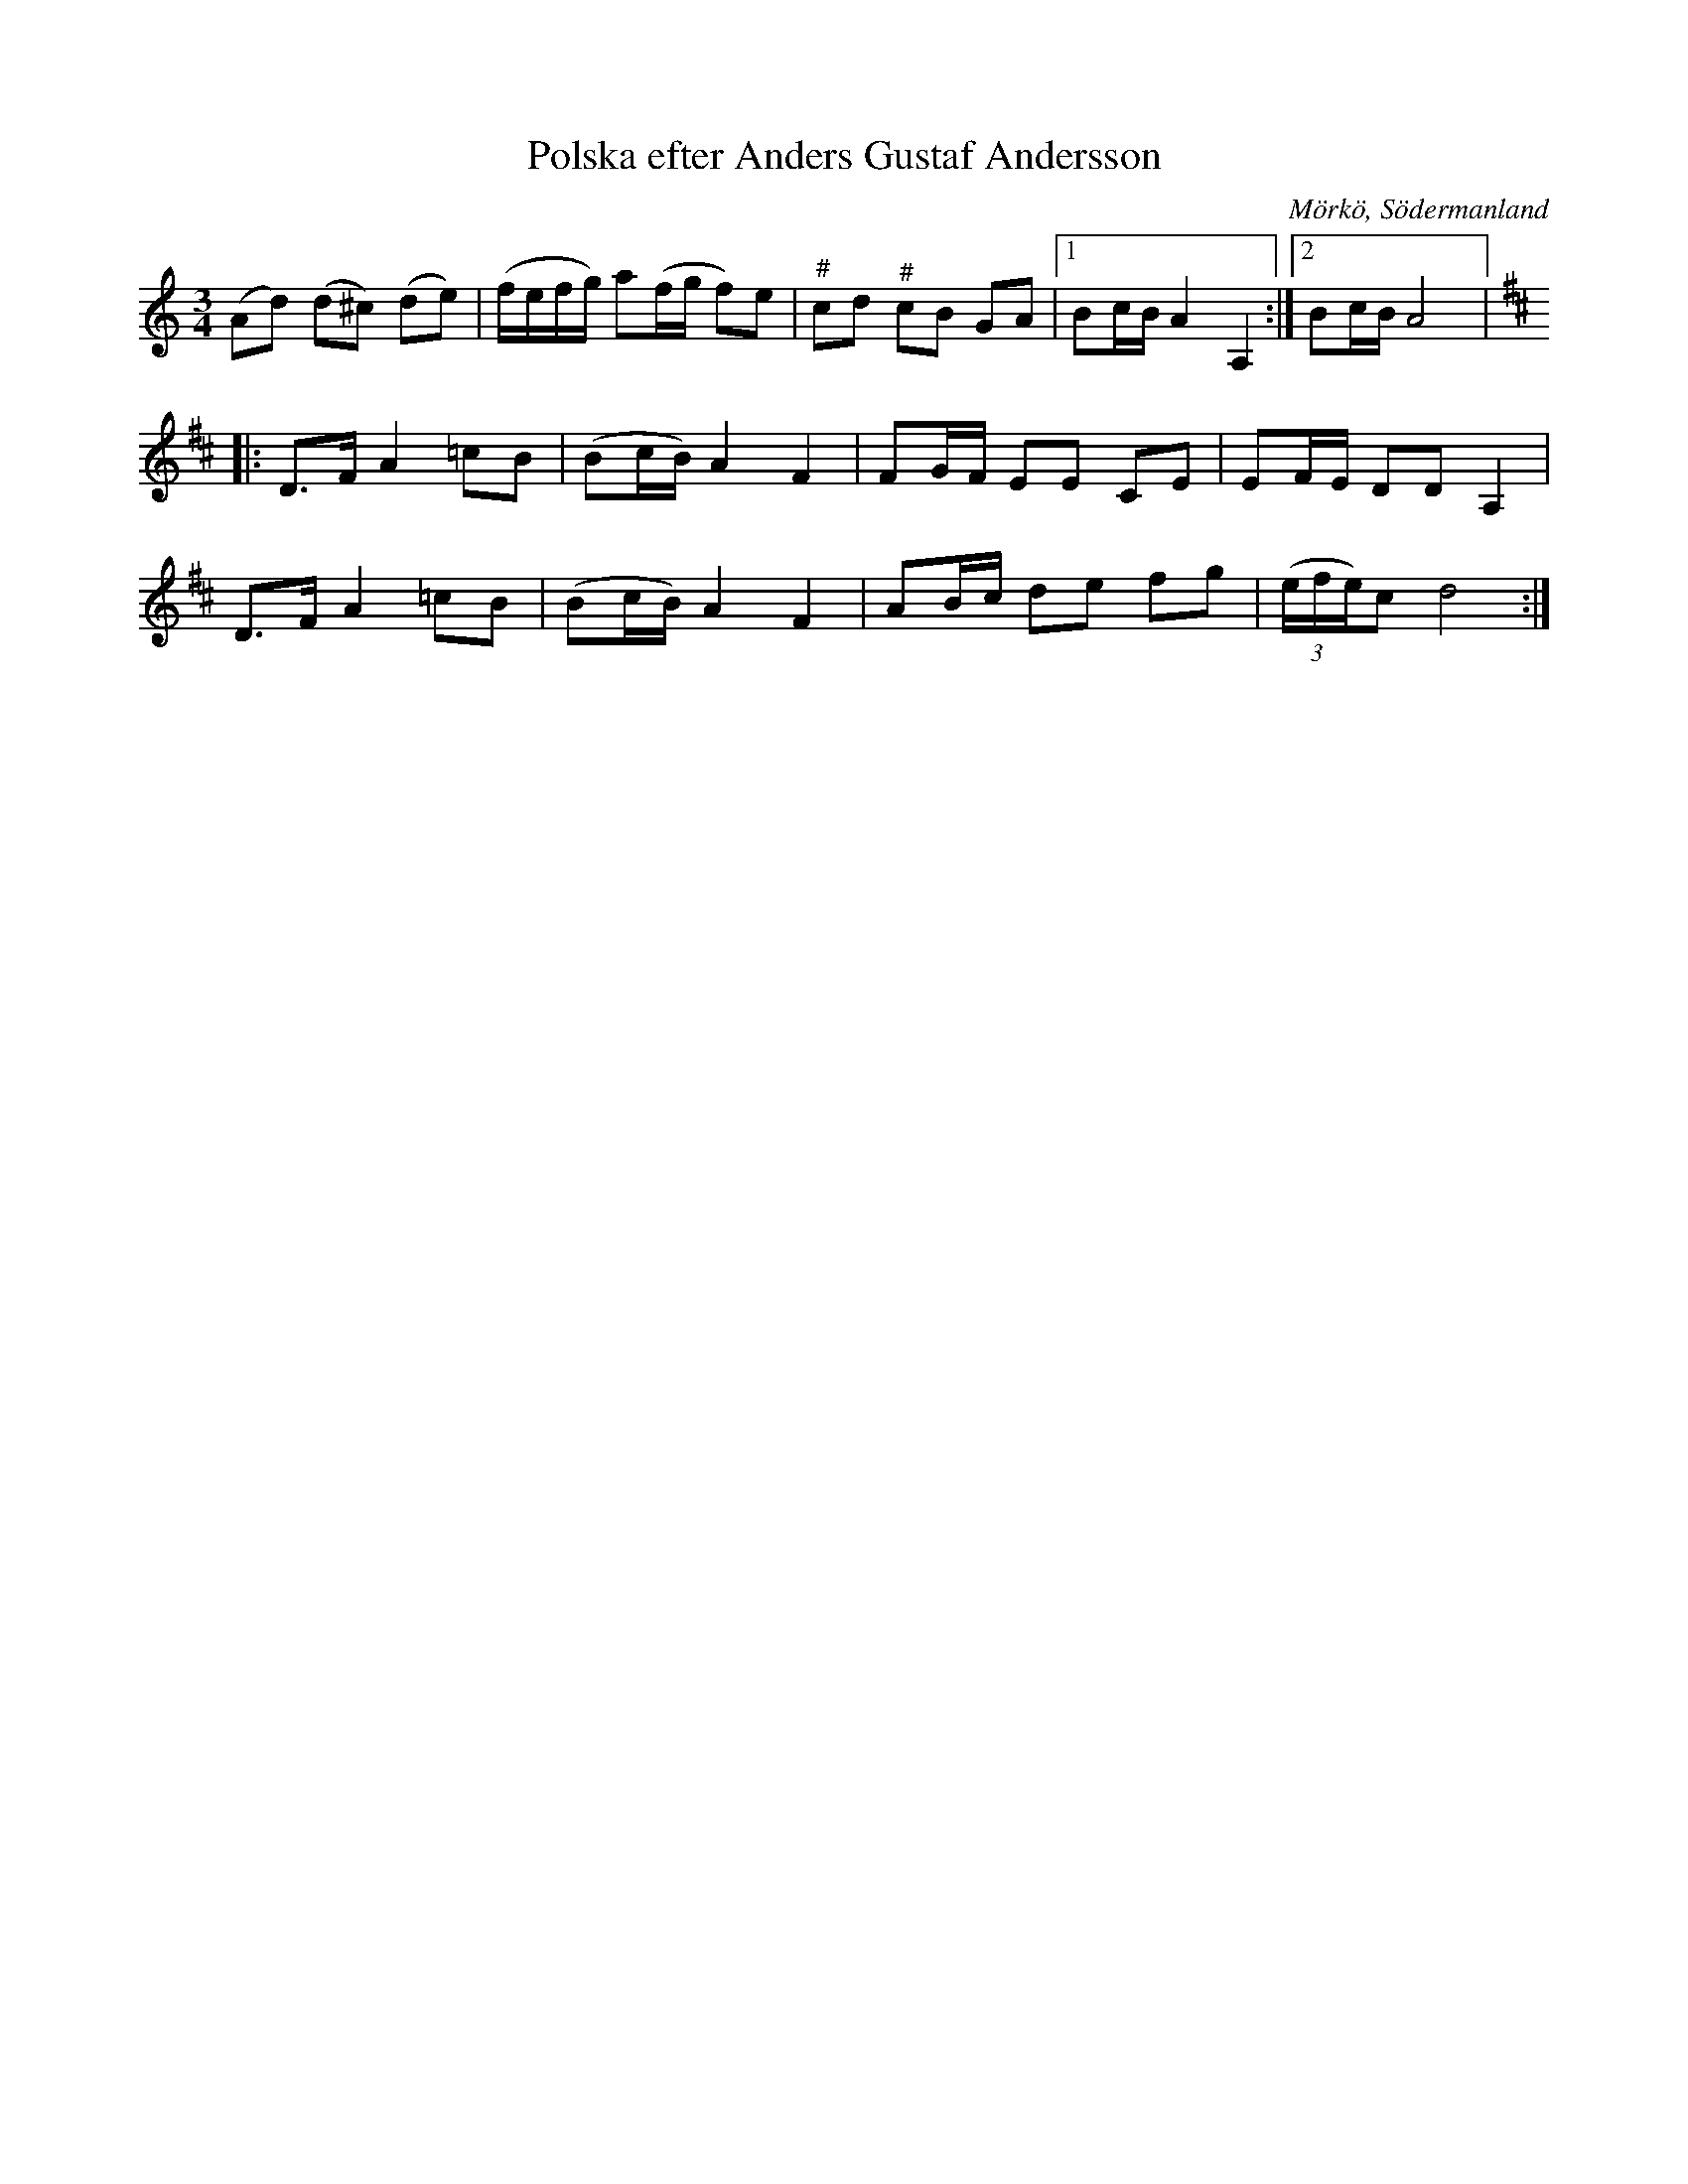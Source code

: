 %%abc-charset utf-8

X:641
T:Polska efter Anders Gustaf Andersson
S:efter Anders Gustaf Andersson
B:Sörmlands musikarkiv - Anders Gustaf Andersson, nr 641
O:Mörkö, Södermanland
R:Slängpolska
Z:Nils L
N:"Jfr Axelsson n:r 508"
M:3/4
L:1/16
K:Ddor
(A2d2) (d2^c2) (d2e2) | (fefg) a2(fg f2)e2 | "^\#"c2d2 "^\#"c2B2 G2A2 |1 B2cB A4 A,4 :|2 B2cB A8 |:
K:D
D2>F2 A4 =c2B2 | (B2cB) A4 F4 | F2GF E2E2 C2E2 | E2FE D2D2 A,4 |
D2>F2 A4 =c2B2 | (B2cB) A4 F4 | A2Bc d2e2 f2g2 | ((3efe)c2 d8 :|

